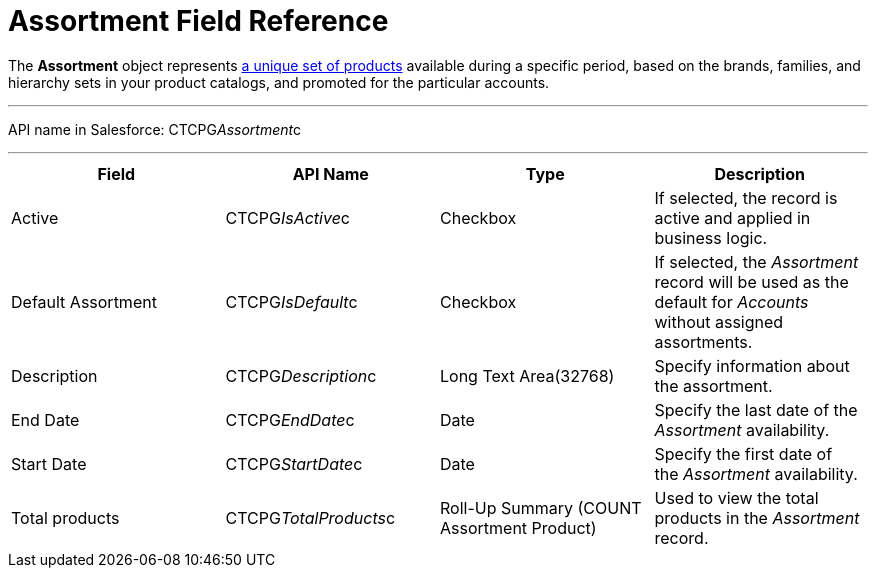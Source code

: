 = Assortment Field Reference

The *Assortment* object represents xref:admin-guide/configuring-ct-products-and-assortments/create-an-assortment[a
unique set of products] available during a specific period, based on the
brands, families, and hierarchy sets in your product catalogs, and
promoted for the particular accounts. 

'''''

API name in Salesforce: CTCPG__Assortment__c

'''''

[width="100%",cols="25%,25%,25%,25%",]
|===
|*Field* |*API Name* |*Type* |*Description*

|Active |CTCPG__IsActive__c |Checkbox |If selected,
the record is active and applied in business logic.

|Default Assortment |CTCPG__IsDefault__c |Checkbox |If
selected, the _Assortment_ record will be used as the default for
_Accounts_ without assigned assortments.

|Description |CTCPG__Description__c |Long Text Area(32768)
|Specify information about the assortment.

|End Date         |CTCPG__EndDate__c |Date |Specify the
last date of the _Assortment_ availability.

|Start Date |CTCPG__StartDate__c |Date |Specify the first date
of the _Assortment_ availability.

|Total products |CTCPG__TotalProducts__c |Roll-Up Summary
(COUNT Assortment Product) |Used to view the total products in the
_Assortment_ record.
|===
